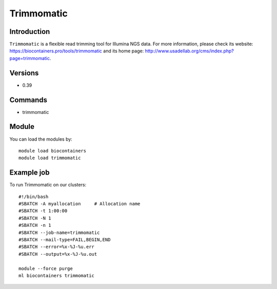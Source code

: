 .. _backbone-label:

Trimmomatic
==============================

Introduction
~~~~~~~~
``Trimmomatic`` is a flexible read trimming tool for Illumina NGS data. For more information, please check its website: https://biocontainers.pro/tools/trimmomatic and its home page: http://www.usadellab.org/cms/index.php?page=trimmomatic.

Versions
~~~~~~~~
- 0.39

Commands
~~~~~~~
- trimmomatic

Module
~~~~~~~~
You can load the modules by::
    
    module load biocontainers
    module load trimmomatic

Example job
~~~~~
To run Trimmomatic on our clusters::

    #!/bin/bash
    #SBATCH -A myallocation     # Allocation name 
    #SBATCH -t 1:00:00
    #SBATCH -N 1
    #SBATCH -n 1
    #SBATCH --job-name=trimmomatic
    #SBATCH --mail-type=FAIL,BEGIN,END
    #SBATCH --error=%x-%J-%u.err
    #SBATCH --output=%x-%J-%u.out

    module --force purge
    ml biocontainers trimmomatic
